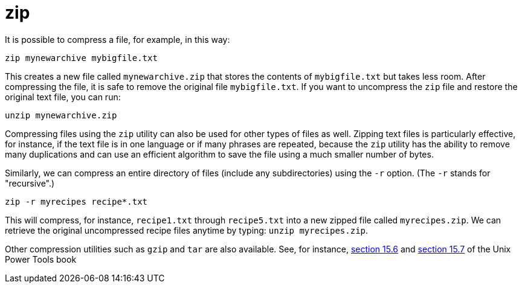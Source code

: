 = zip

It is possible to compress a file, for example, in this way:

[source,bash]
----
zip mynewarchive mybigfile.txt
----

This creates a new file called `mynewarchive.zip` that stores the contents of `mybigfile.txt` but takes less room.  After compressing the file, it is safe to remove the original file `mybigfile.txt`.  If you want to uncompress the `zip` file and restore the original text file, you can run:

[source,bash]
----
unzip mynewarchive.zip
----

Compressing files using the `zip` utility can also be used for other types of files as well.  Zipping text files is particularly effective, for instance, if the text file is in one language or if many phrases are repeated, because the `zip` utility has the ability to remove many duplications and can use an efficient algorithm to save the file using a much smaller number of bytes.

Similarly, we can compress an entire directory of files (include any subdirectories) using the `-r` option.  (The `-r` stands for "recursive".)

[source,bash]
----
zip -r myrecipes recipe*.txt
----

This will compress, for instance, `recipe1.txt` through `recipe5.txt` into a new zipped file called `myrecipes.zip`.  We can retrieve the original uncompressed recipe files anytime by typing: `unzip myrecipes.zip`.

Other compression utilities such as `gzip` and `tar` are also available.  See, for instance, https://learning.oreilly.com/library/view/unix-power-tools/0596003307/ch15.html#upt3-CHP-15-SECT-6[section 15.6] and https://learning.oreilly.com/library/view/unix-power-tools/0596003307/ch15.html#upt3-CHP-15-SECT-7[section 15.7] of the Unix Power Tools book

